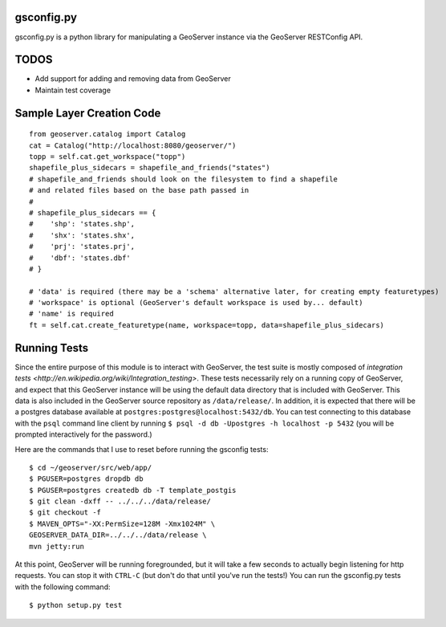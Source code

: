 gsconfig.py
===========

gsconfig.py is a python library for manipulating a GeoServer instance via the GeoServer RESTConfig API. 

TODOS
=====

* Add support for adding and removing data from GeoServer
* Maintain test coverage


Sample Layer Creation Code
==========================

::

    from geoserver.catalog import Catalog
    cat = Catalog("http://localhost:8080/geoserver/")
    topp = self.cat.get_workspace("topp")
    shapefile_plus_sidecars = shapefile_and_friends("states")
    # shapefile_and_friends should look on the filesystem to find a shapefile
    # and related files based on the base path passed in
    #
    # shapefile_plus_sidecars == {
    #    'shp': 'states.shp',
    #    'shx': 'states.shx',
    #    'prj': 'states.prj',
    #    'dbf': 'states.dbf'
    # }
    
    # 'data' is required (there may be a 'schema' alternative later, for creating empty featuretypes)
    # 'workspace' is optional (GeoServer's default workspace is used by... default)
    # 'name' is required
    ft = self.cat.create_featuretype(name, workspace=topp, data=shapefile_plus_sidecars)

Running Tests
=============

Since the entire purpose of this module is to interact with GeoServer, the test suite is mostly composed of `integration tests <http://en.wikipedia.org/wiki/Integration_testing>`.  
These tests necessarily rely on a running copy of GeoServer, and expect that this GeoServer instance will be using the default data directory that is included with GeoServer.
This data is also included in the GeoServer source repository as ``/data/release/``.
In addition, it is expected that there will be a postgres database available at ``postgres:postgres@localhost:5432/db``.
You can test connecting to this database with the ``psql`` command line client by running ``$ psql -d db -Upostgres -h localhost -p 5432`` (you will be prompted interactively for the password.)

Here are the commands that I use to reset before running the gsconfig tests::

   $ cd ~/geoserver/src/web/app/
   $ PGUSER=postgres dropdb db 
   $ PGUSER=postgres createdb db -T template_postgis
   $ git clean -dxff -- ../../../data/release/
   $ git checkout -f
   $ MAVEN_OPTS="-XX:PermSize=128M -Xmx1024M" \
   GEOSERVER_DATA_DIR=../../../data/release \
   mvn jetty:run

At this point, GeoServer will be running foregrounded, but it will take a few seconds to actually begin listening for http requests.
You can stop it with ``CTRL-C`` (but don't do that until you've run the tests!)
You can run the gsconfig.py tests with the following command::

  $ python setup.py test
